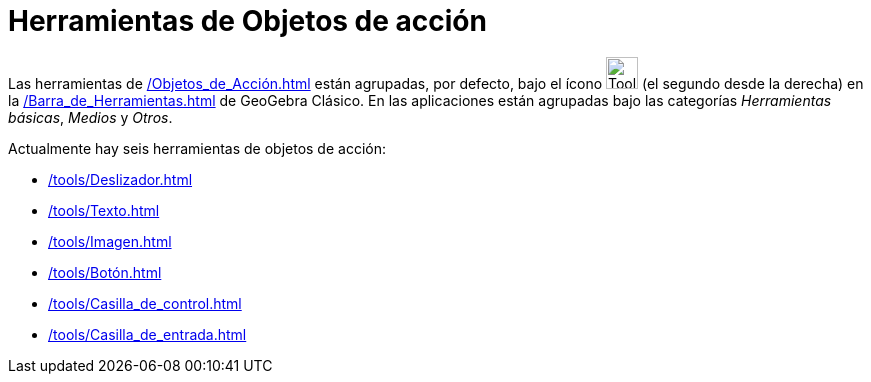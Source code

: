 = Herramientas de Objetos de acción
:page-en: tools/Action_Object_Tools
ifdef::env-github[:imagesdir: /en/modules/ROOT/assets/images]

Las herramientas de xref:/Objetos_de_Acción.adoc[] están agrupadas, por defecto, bajo el ícono image:Tool_Slider.gif[Tool Slider.gif,width=32,height=32]
(el segundo desde la derecha) en la xref:/Barra_de_Herramientas.adoc[] de GeoGebra Clásico. En las aplicaciones están agrupadas bajo las categorías _Herramientas básicas_, _Medios_ y _Otros_.

Actualmente hay seis herramientas de objetos de acción:

* xref:/tools/Deslizador.adoc[]
* xref:/tools/Texto.adoc[]
* xref:/tools/Imagen.adoc[]
* xref:/tools/Botón.adoc[]
* xref:/tools/Casilla_de_control.adoc[]
* xref:/tools/Casilla_de_entrada.adoc[]
